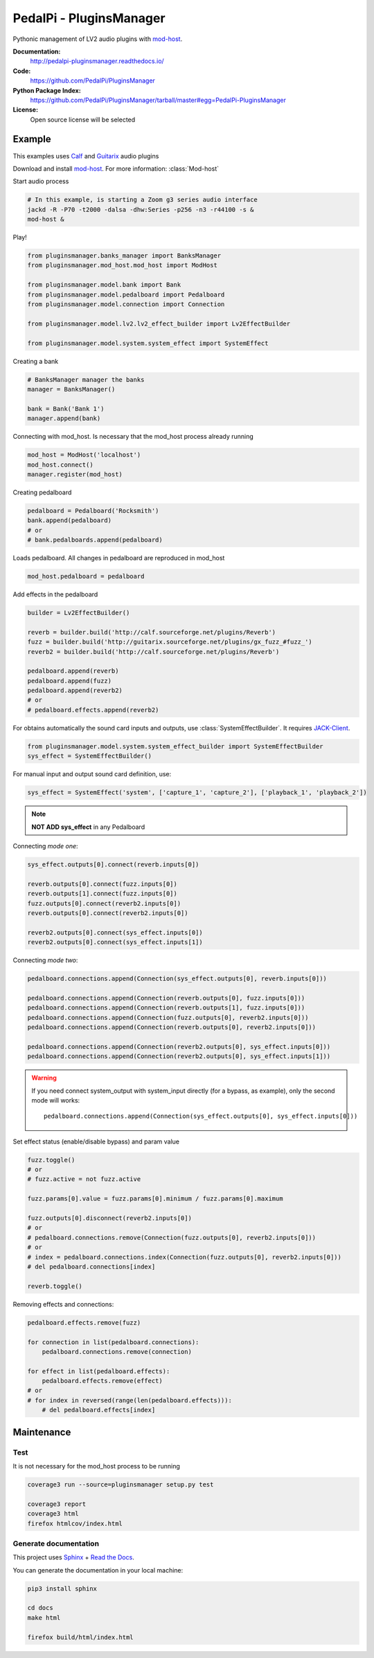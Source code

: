 PedalPi - PluginsManager
========================

.. image:: https://travis-ci.org/PedalPi/PluginsManager.svg?branch=master
    :target: https://travis-ci.org/PedalPi/PluginsManager
    :alt: Build Status

.. image:: https://readthedocs.org/projects/pedalpi-pluginsmanager/badge/?version=latest
    :target: http://pedalpi-pluginsmanager.readthedocs.io/?badge=latest
    :alt: Documentation Status

.. image:: https://codecov.io/gh/PedalPi/PluginsManager/branch/master/graph/badge.svg
    :target: https://codecov.io/gh/PedalPi/PluginsManager
    :alt: codecov

.. image:: https://landscape.io/github/PedalPi/PluginsManager/master/landscape.svg?style=flat
    :target: https://landscape.io/github/PedalPi/PluginsManager/master
    :alt: Code Health


Pythonic management of LV2 audio plugins with `mod-host`_.

.. _mod-host: https://github.com/moddevices/mod-host

**Documentation:**
   http://pedalpi-pluginsmanager.readthedocs.io/

**Code:**
   https://github.com/PedalPi/PluginsManager

**Python Package Index:**
   https://github.com/PedalPi/PluginsManager/tarball/master#egg=PedalPi-PluginsManager

**License:**
   Open source license will be selected

Example
-------

This examples uses `Calf`_ and `Guitarix`_ audio plugins

Download and install `mod-host`_. For more information: :class:`Mod-host`

Start audio process

.. code-block:: bash

    # In this example, is starting a Zoom g3 series audio interface
    jackd -R -P70 -t2000 -dalsa -dhw:Series -p256 -n3 -r44100 -s &
    mod-host &

Play!

.. code-block:: python

    from pluginsmanager.banks_manager import BanksManager
    from pluginsmanager.mod_host.mod_host import ModHost

    from pluginsmanager.model.bank import Bank
    from pluginsmanager.model.pedalboard import Pedalboard
    from pluginsmanager.model.connection import Connection

    from pluginsmanager.model.lv2.lv2_effect_builder import Lv2EffectBuilder

    from pluginsmanager.model.system.system_effect import SystemEffect

Creating a bank

.. code-block:: python

    # BanksManager manager the banks
    manager = BanksManager()

    bank = Bank('Bank 1')
    manager.append(bank)

Connecting with mod_host. Is necessary that the mod_host process already running

.. code-block:: python

    mod_host = ModHost('localhost')
    mod_host.connect()
    manager.register(mod_host)

Creating pedalboard

.. code-block:: python

    pedalboard = Pedalboard('Rocksmith')
    bank.append(pedalboard)
    # or
    # bank.pedalboards.append(pedalboard)

Loads pedalboard. All changes in pedalboard are reproduced in mod_host

.. code-block:: python

    mod_host.pedalboard = pedalboard

Add effects in the pedalboard

.. code-block:: python

    builder = Lv2EffectBuilder()

    reverb = builder.build('http://calf.sourceforge.net/plugins/Reverb')
    fuzz = builder.build('http://guitarix.sourceforge.net/plugins/gx_fuzz_#fuzz_')
    reverb2 = builder.build('http://calf.sourceforge.net/plugins/Reverb')

    pedalboard.append(reverb)
    pedalboard.append(fuzz)
    pedalboard.append(reverb2)
    # or
    # pedalboard.effects.append(reverb2)

For obtains automatically the sound card inputs and outputs, use :class:`SystemEffectBuilder`. It requires `JACK-Client`_.

.. _JACK-Client: https://jackclient-python.readthedocs.io/

.. code-block:: python

    from pluginsmanager.model.system.system_effect_builder import SystemEffectBuilder
    sys_effect = SystemEffectBuilder()

For manual input and output sound card definition, use:

.. code-block:: python

    sys_effect = SystemEffect('system', ['capture_1', 'capture_2'], ['playback_1', 'playback_2'])

.. note::

    **NOT ADD sys_effect** in any Pedalboard

Connecting *mode one*:

.. code-block:: python

    sys_effect.outputs[0].connect(reverb.inputs[0])

    reverb.outputs[0].connect(fuzz.inputs[0])
    reverb.outputs[1].connect(fuzz.inputs[0])
    fuzz.outputs[0].connect(reverb2.inputs[0])
    reverb.outputs[0].connect(reverb2.inputs[0])

    reverb2.outputs[0].connect(sys_effect.inputs[0])
    reverb2.outputs[0].connect(sys_effect.inputs[1])

Connecting *mode two*:

.. code-block:: python

    pedalboard.connections.append(Connection(sys_effect.outputs[0], reverb.inputs[0]))

    pedalboard.connections.append(Connection(reverb.outputs[0], fuzz.inputs[0]))
    pedalboard.connections.append(Connection(reverb.outputs[1], fuzz.inputs[0]))
    pedalboard.connections.append(Connection(fuzz.outputs[0], reverb2.inputs[0]))
    pedalboard.connections.append(Connection(reverb.outputs[0], reverb2.inputs[0]))

    pedalboard.connections.append(Connection(reverb2.outputs[0], sys_effect.inputs[0]))
    pedalboard.connections.append(Connection(reverb2.outputs[0], sys_effect.inputs[1]))

.. warning::

    If you need connect system_output with system_input directly (for a bypass, as example), only the
    second mode will works::

        pedalboard.connections.append(Connection(sys_effect.outputs[0], sys_effect.inputs[0]))

Set effect status (enable/disable bypass) and param value

.. code-block:: python

    fuzz.toggle()
    # or
    # fuzz.active = not fuzz.active

    fuzz.params[0].value = fuzz.params[0].minimum / fuzz.params[0].maximum

    fuzz.outputs[0].disconnect(reverb2.inputs[0])
    # or
    # pedalboard.connections.remove(Connection(fuzz.outputs[0], reverb2.inputs[0]))
    # or
    # index = pedalboard.connections.index(Connection(fuzz.outputs[0], reverb2.inputs[0]))
    # del pedalboard.connections[index]

    reverb.toggle()



Removing effects and connections:

.. code-block:: python

    pedalboard.effects.remove(fuzz)

    for connection in list(pedalboard.connections):
        pedalboard.connections.remove(connection)

    for effect in list(pedalboard.effects):
        pedalboard.effects.remove(effect)
    # or
    # for index in reversed(range(len(pedalboard.effects))):
        # del pedalboard.effects[index]

Maintenance
-----------

Test
****

It is not necessary for the mod_host process to be running

.. code-block:: bash

    coverage3 run --source=pluginsmanager setup.py test

    coverage3 report
    coverage3 html
    firefox htmlcov/index.html

Generate documentation
**********************

This project uses `Sphinx`_ + `Read the Docs`_.

You can generate the documentation in your local machine:

.. code-block:: bash

    pip3 install sphinx

    cd docs
    make html

    firefox build/html/index.html

.. _Sphinx: http://www.sphinx-doc.org/
.. _Read the Docs: http://readthedocs.org
.. _Calf: http://calf-studio-gear.org/
.. _Guitarix: http://guitarix.org/
